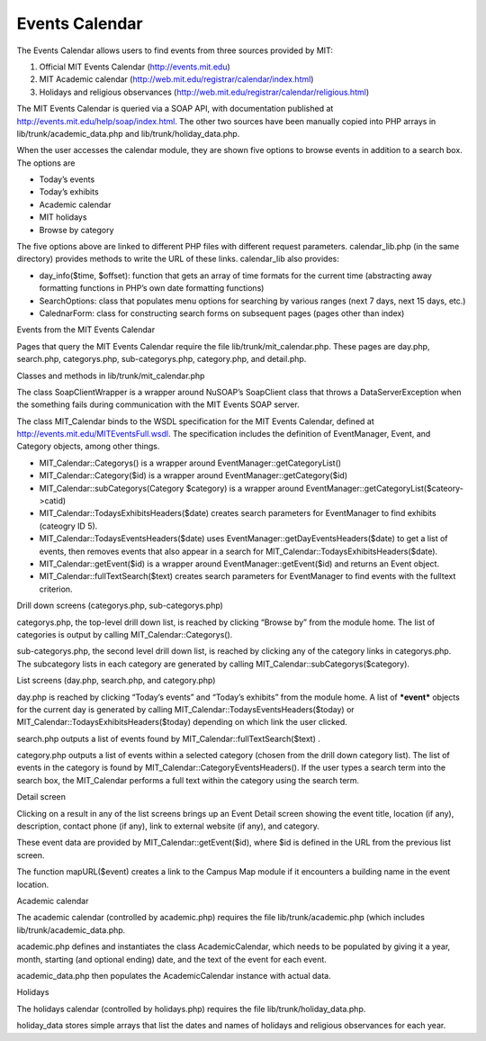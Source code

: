 ===============
Events Calendar
===============

The Events Calendar allows users to find events from three sources
provided by MIT:

#. Official MIT Events Calendar (http://events.mit.edu)
#. MIT Academic calendar (http://web.mit.edu/registrar/calendar/index.html)
#. Holidays and religious observances
   (http://web.mit.edu/registrar/calendar/religious.html)

The MIT Events Calendar is queried via a SOAP API, with documentation
published at http://events.mit.edu/help/soap/index.html. The other two
sources have been manually copied into PHP arrays in
lib/trunk/academic_data.php and lib/trunk/holiday_data.php.

When the user accesses the calendar module, they are shown five
options to browse events in addition to a search box. The options are

* Today’s events
* Today’s exhibits
* Academic calendar
* MIT holidays
* Browse by category

The five options above are linked to different PHP files with
different request parameters. calendar_lib.php (in the same directory)
provides methods to write the URL of these links. calendar_lib also
provides:

* day_info($time, $offset): function that gets an array of time
  formats for the current time (abstracting away formatting functions
  in PHP’s own date formatting functions)

* SearchOptions: class that populates menu options for searching by
  various ranges (next 7 days, next 15 days, etc.)

* CalednarForm: class for constructing search forms on subsequent
  pages (pages other than index)

Events from the MIT Events Calendar

Pages that query the MIT Events Calendar require the file
lib/trunk/mit_calendar.php. These pages are day.php, search.php,
categorys.php, sub-categorys.php, category.php, and detail.php.

Classes and methods in lib/trunk/mit_calendar.php

The class SoapClientWrapper is a wrapper around NuSOAP’s SoapClient
class that throws a DataServerException when the something fails
during communication with the MIT Events SOAP server.

The class MIT_Calendar binds to the WSDL specification for the MIT
Events Calendar, defined at
http://events.mit.edu/MITEventsFull.wsdl. The specification includes
the definition of EventManager, Event, and Category objects, among
other things.

* MIT_Calendar::Categorys() is a wrapper around
  EventManager::getCategoryList()

* MIT_Calendar::Category($id) is a wrapper around
  EventManager::getCategory($id)

* MIT_Calendar::subCategorys(Category $category) is a wrapper around
  EventManager::getCategoryList($cateory->catid)

* MIT_Calendar::TodaysExhibitsHeaders($date) creates search parameters
  for EventManager to find exhibits (cateogry ID 5).

* MIT_Calendar::TodaysEventsHeaders($date) uses
  EventManager::getDayEventsHeaders($date) to get a list of events,
  then removes events that also appear in a search for
  MIT_Calendar::TodaysExhibitsHeaders($date).

* MIT_Calendar::getEvent($id) is a wrapper around
  EventManager::getEvent($id) and returns an Event object.

* MIT_Calendar::fullTextSearch($text) creates search parameters for
  EventManager to find events with the fulltext criterion.

Drill down screens (categorys.php, sub-categorys.php)

categorys.php, the top-level drill down list, is reached by clicking
“Browse by” from the module home. The list of categories is output by
calling MIT_Calendar::Categorys().

sub-categorys.php, the second level drill down list, is reached by
clicking any of the category links in categorys.php. The subcategory
lists in each category are generated by calling
MIT_Calendar::subCategorys($category).

List screens (day.php, search.php, and category.php)

day.php is reached by clicking “Today’s events” and “Today’s exhibits”
from the module home. A list of ***event*** objects for the current
day is generated by calling MIT_Calendar::TodaysEventsHeaders($today)
or MIT_Calendar::TodaysExhibitsHeaders($today) depending on which link
the user clicked.

search.php outputs a list of events found by
MIT_Calendar::fullTextSearch($text) .

category.php outputs a list of events within a selected category
(chosen from the drill down category list). The list of events in the
category is found by MIT_Calendar::CategoryEventsHeaders(). If the
user types a search term into the search box, the MIT_Calendar
performs a full text within the category using the search term.

Detail screen

Clicking on a result in any of the list screens brings up an Event
Detail screen showing the event title, location (if any), description,
contact phone (if any), link to external website (if any), and
category.

These event data are provided by MIT_Calendar::getEvent($id), where
$id is defined in the URL from the previous list screen.

The function mapURL($event) creates a link to the Campus Map module if
it encounters a building name in the event location.

Academic calendar

The academic calendar (controlled by academic.php) requires the file
lib/trunk/academic.php (which includes lib/trunk/academic_data.php.

academic.php defines and instantiates the class AcademicCalendar,
which needs to be populated by giving it a year, month, starting (and
optional ending) date, and the text of the event for each event.

academic_data.php then populates the AcademicCalendar instance with actual data.

Holidays

The holidays calendar (controlled by holidays.php) requires the file
lib/trunk/holiday_data.php.

holiday_data stores simple arrays that list the dates and names of
holidays and religious observances for each year.
